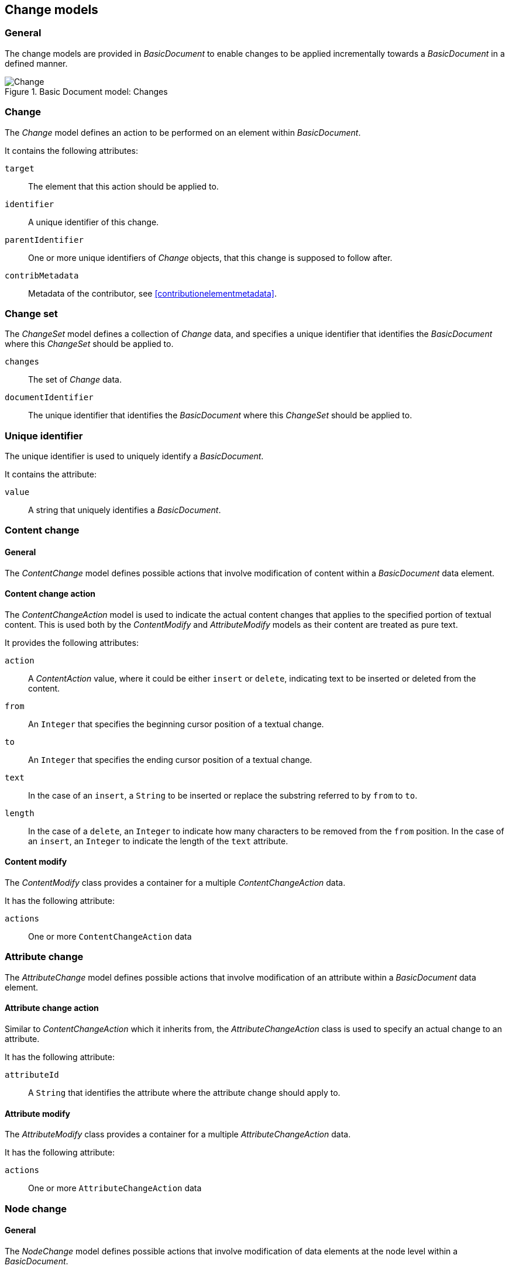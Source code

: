[[change-models]]
== Change models

=== General

The change models are provided in _BasicDocument_ to enable changes to be
applied incrementally towards a _BasicDocument_ in a defined manner.


.Basic Document model: Changes
image::basicdoc-models/images/Change.png[]


=== Change

The _Change_ model defines an action to be performed on an element within _BasicDocument_.

It contains the following attributes:

`target`::  The element that this action should be applied to.
`identifier`::  A unique identifier of this change.
`parentIdentifier`::  One or more unique identifiers of _Change_ objects, that this change is supposed to follow after.
`contribMetadata`::  Metadata of the contributor, see <<contributionelementmetadata>>.


=== Change set

The _ChangeSet_ model defines a collection of _Change_ data, and specifies
a unique identifier that identifies the _BasicDocument_ where this
_ChangeSet_ should be applied to.

`changes`:: The set of _Change_ data.
`documentIdentifier`:: The unique identifier that identifies the _BasicDocument_
where this _ChangeSet_ should be applied to.


=== Unique identifier

The unique identifier is used to uniquely identify a _BasicDocument_.

It contains the attribute:

`value`:: A string that uniquely identifies a _BasicDocument_.


=== Content change

==== General

The _ContentChange_ model defines possible actions
that involve modification of content within a _BasicDocument_
data element.

==== Content change action

The _ContentChangeAction_ model is used to indicate the actual content
changes that applies to the specified portion of textual content.
This is used both by the _ContentModify_ and _AttributeModify_ models
as their content are treated as pure text.

It provides the following attributes:

`action`:: A _ContentAction_ value, where it could be either `insert` or `delete`,
  indicating text to be inserted or deleted from the content.

`from`:: An `Integer` that specifies the beginning cursor position of a textual change.
`to`:: An `Integer` that specifies the ending cursor position of a textual change.
`text`:: In the case of an `insert`, a `String` to be inserted or replace the substring referred to by `from` to `to`.
`length`:: In the case of a `delete`, an `Integer` to indicate how many characters to be removed from the `from` position.
  In the case of an `insert`, an `Integer` to indicate the length of the `text` attribute.


==== Content modify

The _ContentModify_ class provides a container for a multiple _ContentChangeAction_ data.

It has the following attribute:

`actions`:: One or more `ContentChangeAction` data


=== Attribute change


The _AttributeChange_ model defines possible actions
that involve modification of an attribute within a _BasicDocument_
data element.

==== Attribute change action

Similar to _ContentChangeAction_ which it inherits from,
the _AttributeChangeAction_ class is used to specify an
actual change to an attribute.

It has the following attribute:

`attributeId`:: A `String` that identifies the attribute where the attribute change
should apply to.


==== Attribute modify

The _AttributeModify_ class provides a container for a multiple _AttributeChangeAction_ data.

It has the following attribute:

`actions`:: One or more `AttributeChangeAction` data

// TODO: This seems to only handle a string, not changing attribute name or attribute value?!


=== Node change

==== General

The _NodeChange_ model defines possible actions that involve
modification of data elements at the node level within a
_BasicDocument_.

The `target` attribute inherited from the _Change_ model indicates
the node this _NodeChange_ action applies to.


==== Node insert

The _NodeInsert_ class specifies the insertion
of a data node in a _BasicDocument_.

It has the following attribute:

`content`:: A data element conforming to _BasicElement_ to be inserted into the specified _BasicDocument_.


==== Node delete

The _NodeDelete_ class specifies the deletion of a data node in a _BasicDocument_.

It has the following attributes:

`hashValue`:: An optional string that contains the hash value of the node to be deleted for verification purposes.


==== Node move

The _NodeMove_ class specifies moving of a particular node in a _BasicDocument_
to another location within the same _BasicDocument_.

It has the following attributes:

`positionOld`:: A `ReferenceToIdElement` that indicates the position of the node's parent.
  While this seems redundant to the `target` attribute inherited from the _Change_ model,
  it is useful for verifying that the location has not changed.

`positionNew`:: A `ReferenceToIdElement` that indicates the new parent or sibling of the node.



